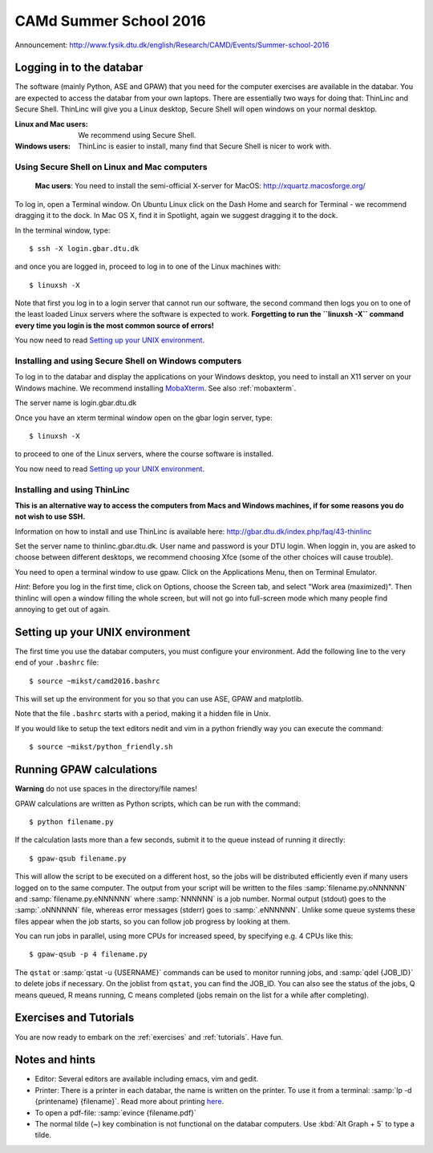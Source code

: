 =======================
CAMd Summer School 2016
=======================

Announcement:
http://www.fysik.dtu.dk/english/Research/CAMD/Events/Summer-school-2016

.. highlight:: bash


Logging in to the databar
=========================

The software (mainly Python, ASE and GPAW) that you need for the
computer exercises are available in the databar.  You are expected to
access the databar from your own laptops.  There are essentially two
ways for doing that: ThinLinc and Secure Shell.  ThinLinc will give
you a Linux desktop, Secure Shell will open windows on your normal
desktop.

:Linux and Mac users:
  We recommend using Secure Shell.

:Windows users:
  ThinLinc is easier to install, many find that Secure Shell is nicer
  to work with.

  
Using Secure Shell on Linux and Mac computers
---------------------------------------------

..

  **Mac users**: You need to install the semi-official X-server for
  MacOS: http://xquartz.macosforge.org/

To log in, open a Terminal window.  On Ubuntu Linux click on the Dash Home
and search for Terminal - we recommend dragging it to the dock.  In Mac OS X,
find it in Spotlight, again we suggest dragging it to the dock.

In the terminal window, type::

    $ ssh -X login.gbar.dtu.dk

and once you are logged in, proceed to log in to one of the Linux machines
with::

    $ linuxsh -X

Note that first you log in to a login server that cannot run our
software, the second command then logs you on to one of the least
loaded Linux servers where the software is expected to
work. **Forgetting to run the ``linuxsh -X`` command every time you
login is the most common source of errors!**

You now need to read `Setting up your UNIX environment`_.


Installing and using Secure Shell on Windows computers
------------------------------------------------------

To log in to the databar and display the applications on your Windows
desktop, you need to install an X11 server on your Windows machine.
We recommend installing `MobaXterm <http://mobaxterm.mobatek.net/>`_.
See also :ref:`mobaxterm`.

The server name is login.gbar.dtu.dk

Once you have an xterm terminal window open on the gbar login server, type::

    $ linuxsh -X

to proceed to one of the Linux servers, where the course software is installed.

You now need to read `Setting up your UNIX environment`_.


Installing and using ThinLinc
-----------------------------

**This is an alternative way to access the computers from Macs and
Windows machines, if for some reasons you do not wish to use SSH.**

Information on how to install and use ThinLinc is available here:
http://gbar.dtu.dk/index.php/faq/43-thinlinc

Set the server name to thinlinc.gbar.dtu.dk. User name and password is
your DTU login.  When loggin in, you are asked to choose between
different desktops, we recommend choosing Xfce (some of the other
choices will cause trouble).

You need to open a terminal window to use gpaw.  Click on the
Applications Menu, then on Terminal Emulator.

*Hint*: Before you log in the first time, click on Options, choose the
Screen tab, and select "Work area (maximized)".  Then thinlinc will
open a window filling the whole screen, but will not go into
full-screen mode which many people find annoying to get out of again.


Setting up your UNIX environment
================================

The first time you use the databar computers, you must configure your
environment.  Add the following line to the very end of your
``.bashrc`` file::

    $ source ~mikst/camd2016.bashrc


This will set up the environment for you so that you can use ASE, GPAW and 
matplotlib. 

Note that the file ``.bashrc`` starts with a period, making it a hidden file in Unix.

If you would like to setup the text editors nedit and vim in a python friendly
way you can execute the command::

    $ source ~mikst/python_friendly.sh



Running GPAW calculations
=========================

**Warning** do not use spaces in the directory/file names!

GPAW calculations are written as Python scripts, which can be run with
the command::

    $ python filename.py

If the calculation lasts more than a few seconds, submit it to the
queue instead of running it directly::

    $ gpaw-qsub filename.py

This will allow the script to be executed on a different host, so the
jobs will be distributed efficiently even if many users logged on to
the same computer.  The output from your script will be written to the
files :samp:`filename.py.oNNNNNN` and :samp:`filename.py.eNNNNNN`
where :samp:`NNNNNN` is a job number.  Normal output (stdout) goes to
the :samp:`.oNNNNNN` file, whereas error messages (stderr) goes to
:samp:`.eNNNNNN`.  Unlike some queue systems these files appear when
the job starts, so you can follow job progress by looking at them.

You can run jobs in parallel, using more CPUs for
increased speed, by specifying e.g. 4 CPUs like this::

    $ gpaw-qsub -p 4 filename.py

The ``qstat`` or :samp:`qstat -u {USERNAME}` commands can be used to
monitor running jobs, and :samp:`qdel {JOB_ID}` to delete jobs if
necessary.  On the joblist from ``qstat``, you can find the JOB_ID.
You can also see the status of the jobs, Q means queued, R means
running, C means completed (jobs remain on the list for a while after
completing).


Exercises and Tutorials
=======================

You are now ready to embark on the :ref:`exercises` and :ref:`tutorials`.
Have fun.


Notes and hints
===============

* Editor: Several editors are available including emacs, vim and gedit.

* Printer: There is a printer in each databar, the name is written on
  the printer. To use it from a terminal: :samp:`lp -d {printename}
  {filename}`.  Read more about printing `here
  <http://www.gbar.dtu.dk/wiki/Printing>`_.

* To open a pdf-file: :samp:`evince {filename.pdf}`

* The normal tilde (~) key combination is not functional on the
  databar computers.  Use :kbd:`Alt Graph + 5` to type a tilde.

.. * How to `use USB sticks <http://www.gbar.dtu.dk/wiki/USB_Access>`_.
